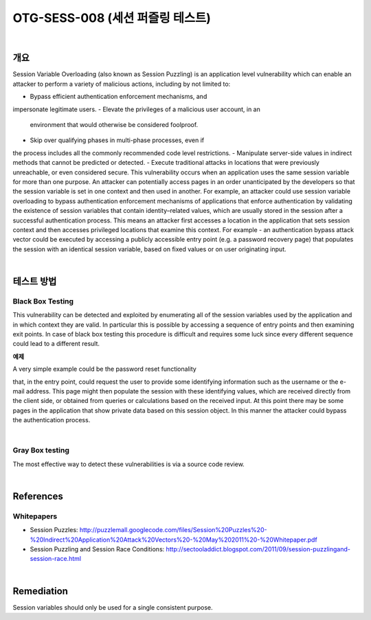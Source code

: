 ============================================================================================
OTG-SESS-008 (세션 퍼즐링 테스트)
============================================================================================

|

개요
============================================================================================

Session Variable Overloading (also known as Session Puzzling) is
an application level vulnerability which can enable an attacker to
perform a variety of malicious actions, including by not limited to:

- Bypass efficient authentication enforcement mechanisms, and
impersonate legitimate users.
- Elevate the privileges of a malicious user account, in an
 environment that would otherwise be considered foolproof.
- Skip over qualifying phases in multi-phase processes, even if
the process includes all the commonly recommended code level
restrictions.
- Manipulate server-side values in indirect methods that cannot
be predicted or detected.
- Execute traditional attacks in locations that were previously
unreachable, or even considered secure.
This vulnerability occurs when an application uses the same session
variable for more than one purpose. An attacker can potentially
access pages in an order unanticipated by the developers so
that the session variable is set in one context and then used in
another.
For example, an attacker could use session variable overloading to
bypass authentication enforcement mechanisms of applications
that enforce authentication by validating the existence of session
variables that contain identity–related values, which are usually
stored in the session after a successful authentication process.
This means an attacker first accesses a location in the application
that sets session context and then accesses privileged locations
that examine this context.
For example - an authentication bypass attack vector could be executed
by accessing a publicly accessible entry point (e.g. a password
recovery page) that populates the session with an identical
session variable, based on fixed values or on user originating input.

|

테스트 방법
============================================================================================

Black Box Testing
----------------------------------------------------------------------------------------

This vulnerability can be detected and exploited by enumerating
all of the session variables used by the application and in which
context they are valid. In particular this is possible by accessing a
sequence of entry points and then examining exit points. In case
of black box testing this procedure is difficult and requires some
luck since every different sequence could lead to a different result.

**예제**

A very simple example could be the password reset functionality 

that, in the entry point, could request the user to provide some
identifying information such as the username or the e-mail address.
This page might then populate the session with these identifying
values, which are received directly from the client side, or
obtained from queries or calculations based on the received input.
At this point there may be some pages in the application that
show private data based on this session object. In this manner the
attacker could bypass the authentication process.

|

Gray Box testing
----------------------------------------------------------------------------------------

The most effective way to detect these vulnerabilities is via a
source code review.

|

References
============================================================================================

Whitepapers
----------------------------------------------------------------------------------------

- Session Puzzles: http://puzzlemall.googlecode.com/files/Session%20Puzzles%20-%20Indirect%20Application%20Attack%20Vectors%20-%20May%202011%20-%20Whitepaper.pdf
- Session Puzzling and Session Race Conditions: http://sectooladdict.blogspot.com/2011/09/session-puzzlingand-session-race.html

|

Remediation
============================================================================================

Session variables should only be used for a single consistent purpose.
